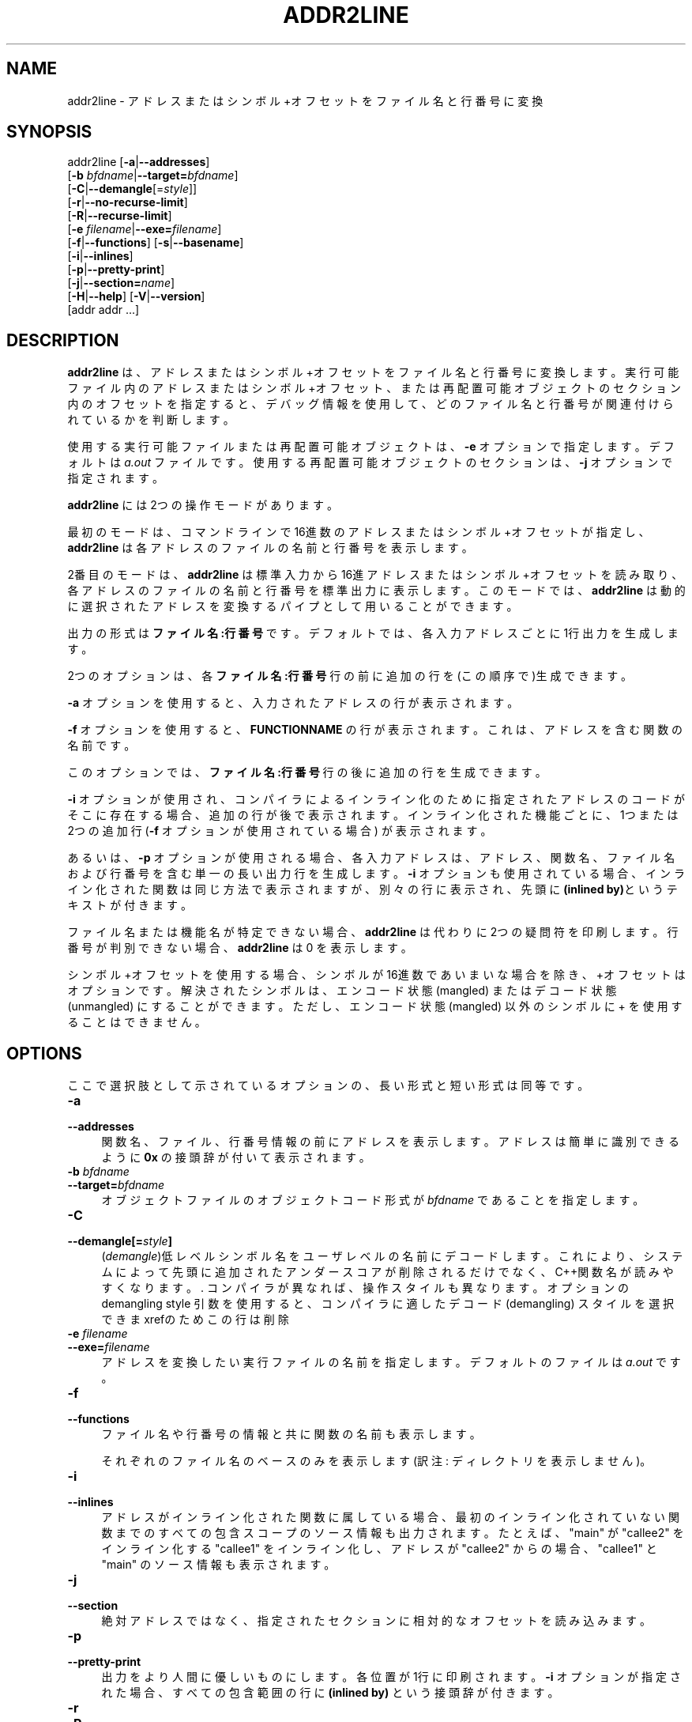 .\" -*- mode: troff; coding: utf-8 -*-
.\" Automatically generated by Pod::Man v6.0.2 (Pod::Simple 3.45)
.\"
.\" Standard preamble:
.\" ========================================================================
.de Sp \" Vertical space (when we can't use .PP)
.if t .sp .5v
.if n .sp
..
.de Vb \" Begin verbatim text
.ft CW
.nf
.ne \\$1
..
.de Ve \" End verbatim text
.ft R
.fi
..
.\" \*(C` and \*(C' are quotes in nroff, nothing in troff, for use with C<>.
.ie n \{\
.    ds C` ""
.    ds C' ""
'br\}
.el\{\
.    ds C`
.    ds C'
'br\}
.\"
.\" Escape single quotes in literal strings from groff's Unicode transform.
.ie \n(.g .ds Aq \(aq
.el       .ds Aq '
.\"
.\" If the F register is >0, we'll generate index entries on stderr for
.\" titles (.TH), headers (.SH), subsections (.SS), items (.Ip), and index
.\" entries marked with X<> in POD.  Of course, you'll have to process the
.\" output yourself in some meaningful fashion.
.\"
.\" Avoid warning from groff about undefined register 'F'.
.de IX
..
.nr rF 0
.if \n(.g .if rF .nr rF 1
.if (\n(rF:(\n(.g==0)) \{\
.    if \nF \{\
.        de IX
.        tm Index:\\$1\t\\n%\t"\\$2"
..
.        if !\nF==2 \{\
.            nr % 0
.            nr F 2
.        \}
.    \}
.\}
.rr rF
.\"
.\" Required to disable full justification in groff 1.23.0.
.if n .ds AD l
.\" ========================================================================
.\"
.IX Title "ADDR2LINE 1"
.TH ADDR2LINE 1 2025-08-09 binutils-2.45.50 "GNU Development Tools"
.\" For nroff, turn off justification.  Always turn off hyphenation; it makes
.\" way too many mistakes in technical documents.
.if n .ad l
.nh
.SH NAME
addr2line \- アドレスまたはシンボル+オフセットをファイル名と行番号に変換
.SH SYNOPSIS
.IX Header "SYNOPSIS"
addr2line [\fB\-a\fR|\fB\-\-addresses\fR]
          [\fB\-b\fR \fIbfdname\fR|\fB\-\-target=\fR\fIbfdname\fR]
          [\fB\-C\fR|\fB\-\-demangle\fR[=\fIstyle\fR]]
          [\fB\-r\fR|\fB\-\-no\-recurse\-limit\fR]
          [\fB\-R\fR|\fB\-\-recurse\-limit\fR]
          [\fB\-e\fR \fIfilename\fR|\fB\-\-exe=\fR\fIfilename\fR]
          [\fB\-f\fR|\fB\-\-functions\fR] [\fB\-s\fR|\fB\-\-basename\fR]
          [\fB\-i\fR|\fB\-\-inlines\fR]
          [\fB\-p\fR|\fB\-\-pretty\-print\fR]
          [\fB\-j\fR|\fB\-\-section=\fR\fIname\fR]
          [\fB\-H\fR|\fB\-\-help\fR] [\fB\-V\fR|\fB\-\-version\fR]
          [addr addr ...]
.SH DESCRIPTION
.IX Header "DESCRIPTION"
\&\fBaddr2line\fR は、アドレスまたはシンボル+オフセットをファイル名と行番号に変換します。
実行可能ファイル内のアドレスまたはシンボル+オフセット、または再配置可能オブジェクトのセクション内のオフセットを指定すると、デバッグ情報を使用して、どのファイル名と行番号が関連付けられているかを判断します。
.PP
使用する実行可能ファイルまたは再配置可能オブジェクトは、\fB\-e\fR オプションで指定します。デフォルトは\fIa.out\fR ファイルです。使用する再配置可能オブジェクトのセクションは、\fB\-j\fR オプションで指定されます。
.PP
\&\fBaddr2line\fR には2つの操作モードがあります。
.PP
最初のモードは、コマンドラインで16進数のアドレスまたはシンボル+オフセットが指定し、 \fBaddr2line\fR は各アドレスのファイルの名前と行番号を表示します。
.PP
2番目のモードは、 \fBaddr2line\fR は標準入力から16進アドレスまたはシンボル+オフセットを読み取り、各アドレスのファイルの名前と行番号を標準出力に表示します。このモードでは、 \fBaddr2line\fR は動的に選択されたアドレスを変換するパイプとして用いることができます。
.PP
出力の形式は \fBファイル名:行番号\fR です。デフォルトでは、各入力アドレスごとに 1行出力を生成します。
.PP
2つのオプションは、各 \fBファイル名:行番号\fR 行の前に追加の行を(この順序で)生成できます。
.PP
\&\fB\-a\fR オプションを使用すると、入力されたアドレスの行が表示されます。
.PP
\&\fB\-f\fR オプションを使用すると、\fBFUNCTIONNAME\fR の行が表示されます。これは、アドレスを含む関数の名前です。
.PP
このオプションでは、\fBファイル名:行番号\fR 行の後に追加の行を生成できます。
.PP
\&\fB\-i\fR オプションが使用され、コンパイラによるインライン化のために指定されたアドレスのコードがそこに存在する場合、追加の行が後で表示されます。インライン化された機能ごとに、1つまたは2つの追加行 (\fB\-f\fR オプションが使用されている場合) が表示されます。
.PP
あるいは、 \fB\-p\fR オプションが使用される場合、各入力アドレスは、アドレス、関数名、ファイル名 および行番号を含む単一の長い出力行を生成します。\fB\-i\fR オプションも使用されている場合、インライン化された関数は同じ方法で表示されますが、別々の行に表示され、先頭に\fB(inlined by)\fRというテキストが付きます。
.PP
ファイル名または機能名が特定できない場合、\fBaddr2line\fR は代わりに2つの疑問符を印刷します。行番号が判別できない場合、\fBaddr2line\fR は 0 を表示します。
.PP
シンボル+オフセットを使用する場合、シンボルが 16進数であいまいな場合を除き、+オフセット はオプションです。解決されたシンボルは、エンコード状態(mangled) または デコード状態 (unmangled) にすることができます。ただし、エンコード状態(mangled) 以外のシンボルに + を使用することはできません。
.SH OPTIONS
.IX Header "OPTIONS"
ここで選択肢として示されているオプションの、長い形式と短い形式は同等です。
.IP \fB\-a\fR 4
.IX Item "-a"
.PD 0
.IP \fB\-\-addresses\fR 4
.IX Item "--addresses"
.PD
関数名、ファイル、行番号情報の前にアドレスを表示します。アドレスは簡単に識別できるように\fB0x\fR の接頭辞が付いて表示されます。
.IP "\fB\-b\fR \fIbfdname\fR" 4
.IX Item "-b bfdname"
.PD 0
.IP \fB\-\-target=\fR\fIbfdname\fR 4
.IX Item "--target=bfdname"
.PD
オブジェクトファイルのオブジェクトコード形式が \fIbfdname\fR であることを指定します。
.IP \fB\-C\fR 4
.IX Item "-C"
.PD 0
.IP \fB\-\-demangle[=\fR\fIstyle\fR\fB]\fR 4
.IX Item "--demangle[=style]"
.PD
(\fIdemangle\fR)低レベルシンボル名をユーザレベルの名前にデコードします。
これにより、システムによって先頭に追加されたアンダースコアが削除されるだけでなく、C++関数名が読みやすくなります。.  コンパイラが異なれば、操作スタイルも異なります。オプションのdemangling style 引数を使用すると、コンパイラに適した デコード(demangling) スタイルを選択できまxrefのためこの行は削除
.IP "\fB\-e\fR \fIfilename\fR" 4
.IX Item "-e filename"
.PD 0
.IP \fB\-\-exe=\fR\fIfilename\fR 4
.IX Item "--exe=filename"
.PD
アドレスを変換したい実行ファイルの名前を指定します。デフォルトのファイルは \fIa.out\fR です。
.IP \fB\-f\fR 4
.IX Item "-f"
.PD 0
.IP \fB\-\-functions\fR 4
.IX Item "--functions"
.PD
ファイル名や行番号の情報と共に関数の名前も表示します。
.Sp
それぞれのファイル名のベースのみを表示します(訳注: ディレクトリを表示しません)。
.IP \fB\-i\fR 4
.IX Item "-i"
.PD 0
.IP \fB\-\-inlines\fR 4
.IX Item "--inlines"
.PD
アドレスがインライン化された関数に属している場合、最初のインライン化されていない関数までのすべての包含スコープのソース情報も出力されます。たとえば、 \f(CW\*(C`main\*(C'\fR が \f(CW\*(C`callee2\*(C'\fR をインライン化する \f(CW\*(C`callee1\*(C'\fR をインライン化し、アドレスが \f(CW\*(C`callee2\*(C'\fR からの場合、 \f(CW\*(C`callee1\*(C'\fR と \f(CW\*(C`main\*(C'\fR のソース情報も表示されます。
.IP \fB\-j\fR 4
.IX Item "-j"
.PD 0
.IP \fB\-\-section\fR 4
.IX Item "--section"
.PD
絶対アドレスではなく、指定されたセクションに相対的なオフセットを読み込みます。
.IP \fB\-p\fR 4
.IX Item "-p"
.PD 0
.IP \fB\-\-pretty\-print\fR 4
.IX Item "--pretty-print"
.PD
出力をより人間に優しいものにします。各位置が1行に印刷されます。
\&\fB\-i\fR オプションが指定された場合、すべての包含範囲の行に \fB(inlined by)\fR という接頭辞が付きます。
.IP \fB\-r\fR 4
.IX Item "-r"
.PD 0
.IP \fB\-R\fR 4
.IX Item "-R"
.IP \fB\-\-recurse\-limit\fR 4
.IX Item "--recurse-limit"
.IP \fB\-\-no\-recurse\-limit\fR 4
.IX Item "--no-recurse-limit"
.IP \fB\-\-recursion\-limit\fR 4
.IX Item "--recursion-limit"
.IP \fB\-\-no\-recursion\-limit\fR 4
.IX Item "--no-recursion-limit"
.PD
文字列の削除中に実行される再帰の量の制限を有効または無効にします。名前をエンコード(mangling) する形式は無限レベルの再帰を許すので、デコード操作がホストマシンで利用可能なスタック空間の量を使い果たし、メモリ障害を引き起こすような文字列を作成する可能性があります。この制限では、再帰を2048レベルまでのネストに制限することで、これが発生しないようにしています。
.Sp
デフォルトでは、この制限は有効になっていますが、本当に複雑な名前をデコード (demangle) するには無効にする必要がある場合があります。ただし、再帰制限が無効になっている場合は、スタックが枯渇する可能性があり、そのようなイベントに関するバグレポートは拒否されることに注意してください。
.Sp
\&\fB\-r\fR オプションは、\fB\-\-no\-recurse\-limit\fR オプションの同義語です。\fB\-R\fR オプションは、\fB\-\-recurse\-limit\fR オプションの同義語です。
.Sp
Note this option is only effective if the \fB\-C\fR or
\&\fB\-\-demangle\fR option has been enabled.
.IP \fB@\fR\fIfile\fR 4
.IX Item "@file"
\&\fIfile\fRからコマンドラインオプションを読み込みます。読み込まれたオプショ
ンは、元の@\fIfile\fR オプションの代わりに挿入されます。 \fIfile\fRが存
在しない場合、または読み込めない場合、オプションは文字通りに扱われ、削除
されません。
.Sp
\&\fIfile\fR 中のオプションは空白で区切られます。空白文字は、オプション全
体を一重引用符または二重引用符で囲むことによってオプションに含めることが
できます。任意の文字(バックスラッシュを含む)は、含まれる文字の前にバック
スラッシュを付けることによって含めることができます。 \fIfile\fR 自体に追
加の@\fIfile\fR オプションを含めることができます。このようなオプション
は再帰的に処理されます。
.SH "SEE ALSO"
.IX Header "SEE ALSO"
\&\f(CW@file\fR{binutils 用の Info エントリ。
.SH COPYRIGHT
.IX Header "COPYRIGHT"
Copyright (c) 1991\-2025 Free Software Foundation, Inc.
.PP
Permission is granted to copy, distribute and/or modify this document
under the terms of the GNU Free Documentation License, Version 1.3
or any later version published by the Free Software Foundation;
with no Invariant Sections, with no Front\-Cover Texts, and with no
Back\-Cover Texts.  A copy of the license is included in the
section entitled "GNU Free Documentation License".
